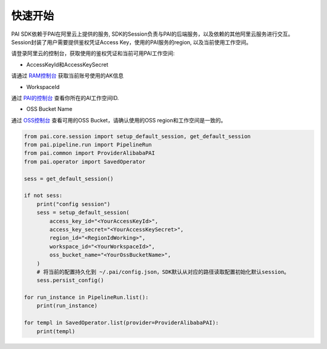 ======================
快速开始
======================

PAI SDK依赖于PAI在阿里云上提供的服务, SDK的Session负责与PAI的后端服务，以及依赖的其他阿里云服务进行交互。 Session封装了用户需要提供鉴权凭证Access Key，使用的PAI服务的region, 以及当前使用工作空间。

请登录阿里云的控制台，获取使用的鉴权凭证和当前可用PAI工作空间:

-  AccessKeyId和AccessKeySecret

请通过
`RAM控制台 <https://ram.console.aliyun.com/manage/ak?spm=a2c8b.12215454.top-nav.dak.1704336aEeHgvy>`__
获取当前账号使用的AK信息

-  WorkspaceId

通过
`PAI的控制台 <https://pai.console.aliyun.com/?spm=a2c4g.11186623.0.0.506a7ba7JBg0qi&regionId=cn-hangzhou#/workspace/list>`__
查看你所在的AI工作空间ID.

-  OSS Bucket Name

通过 `OSS控制台 <https://oss.console.aliyun.com/>`__ 查看可用的OSS
Bucket，请确认使用的OSS region和工作空间是一致的。


.. code-block:: python

    from pai.core.session import setup_default_session, get_default_session
    from pai.pipeline.run import PipelineRun
    from pai.common import ProviderAlibabaPAI
    from pai.operator import SavedOperator

    sess = get_default_session()

    if not sess:
        print("config session")
        sess = setup_default_session(
            access_key_id="<YourAccessKeyId>",
            access_key_secret="<YourAccessKeySecret>",
            region_id="<RegionIdWorking>",
            workspace_id="<YourWorkspaceId>",
            oss_bucket_name="<YourOssBucketName>",
        )
        # 将当前的配置持久化到 ~/.pai/config.json，SDK默认从对应的路径读取配置初始化默认session。
        sess.persist_config()

    for run_instance in PipelineRun.list():
        print(run_instance)

    for templ in SavedOperator.list(provider=ProviderAlibabaPAI):
        print(templ)
